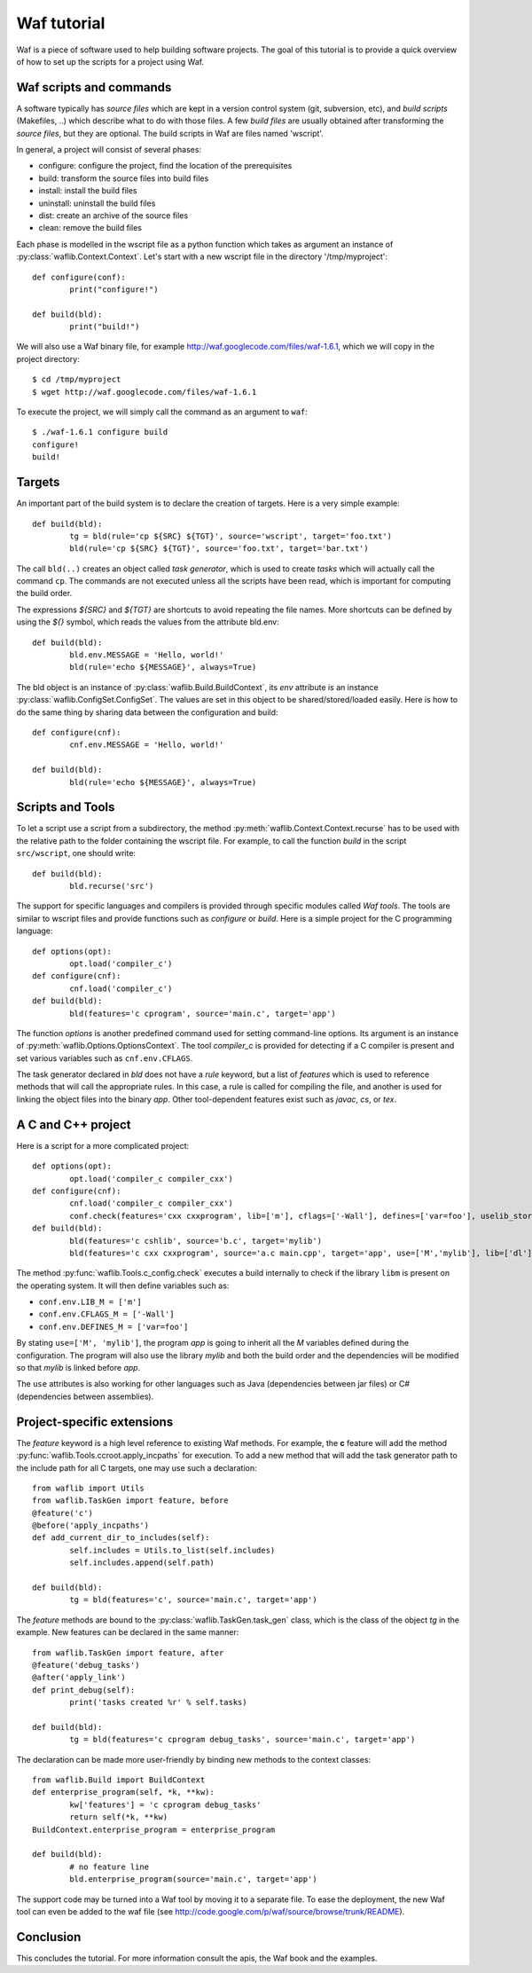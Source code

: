 Waf tutorial
============

Waf is a piece of software used to help building software projects.
The goal of this tutorial is to provide a quick overview of how to set up
the scripts for a project using Waf.

Waf scripts and commands
------------------------

A software typically has *source files* which are kept in a version control system (git, subversion, etc),
and *build scripts* (Makefiles, ..) which describe what to do with those files. A few *build files* are usually
obtained after transforming the *source files*, but they are optional. The build scripts in Waf are files named 'wscript'.

In general, a project will consist of several phases:

* configure: configure the project, find the location of the prerequisites
* build: transform the source files into build files
* install: install the build files
* uninstall: uninstall the build files
* dist: create an archive of the source files
* clean: remove the build files

Each phase is modelled in the wscript file as a python function which takes as argument an instance of :py:class:`waflib.Context.Context`.
Let's start with a new wscript file in the directory '/tmp/myproject'::

	def configure(conf):
		print("configure!")

	def build(bld):
		print("build!")

We will also use a Waf binary file, for example http://waf.googlecode.com/files/waf-1.6.1, which we will copy in the project directory::

	$ cd /tmp/myproject
	$ wget http://waf.googlecode.com/files/waf-1.6.1

To execute the project, we will simply call the command as an argument to ``waf``::

	$ ./waf-1.6.1 configure build
	configure!
	build!

Targets
-------

An important part of the build system is to declare the creation of targets. Here is a very simple example::

	def build(bld):
		tg = bld(rule='cp ${SRC} ${TGT}', source='wscript', target='foo.txt')
		bld(rule='cp ${SRC} ${TGT}', source='foo.txt', target='bar.txt')

The call ``bld(..)`` creates an object called *task generator*, which is used to create *tasks* which will actually
call the command ``cp``. The commands are not executed unless all the scripts have been read, which is important
for computing the build order.

The expressions *${SRC}* and *${TGT}* are shortcuts to avoid repeating the file names. More shortcuts can be defined
by using the *${}* symbol, which reads the values from the attribute bld.env::

	def build(bld):
		bld.env.MESSAGE = 'Hello, world!'
		bld(rule='echo ${MESSAGE}', always=True)

The bld object is an instance of :py:class:`waflib.Build.BuildContext`, its *env* attribute is an instance :py:class:`waflib.ConfigSet.ConfigSet`.
The values are set in this object to be shared/stored/loaded easily. Here is how to do the same thing by sharing data between the configuration and build::

	def configure(cnf):
		cnf.env.MESSAGE = 'Hello, world!'

	def build(bld):
		bld(rule='echo ${MESSAGE}', always=True)

Scripts and Tools
-----------------

To let a script use a script from a subdirectory, the method :py:meth:`waflib.Context.Context.recurse` has to be used with
the relative path to the folder containing the wscript file. For example, to call the function *build* in the script ``src/wscript``,
one should write::

	def build(bld):
		bld.recurse('src')

The support for specific languages and compilers is provided through specific modules called *Waf tools*. The tools are
similar to wscript files and provide functions such as *configure* or *build*. Here is a simple project for the C programming language::

	def options(opt):
		opt.load('compiler_c')
	def configure(cnf):
		cnf.load('compiler_c')
	def build(bld):
		bld(features='c cprogram', source='main.c', target='app')

The function *options* is another predefined command used for setting command-line options. Its argument is an instance of :py:meth:`waflib.Options.OptionsContext`. The tool *compiler_c* is provided for detecting if a C compiler is present and set various variables such as ``cnf.env.CFLAGS``.

The task generator declared in *bld* does not have a *rule* keyword, but a list of *features* which is used to reference methods that will call the appropriate rules. In this case, a rule is called for compiling the file, and another is used for linking the object files into the binary *app*. Other tool-dependent features exist such as *javac*, *cs*, or *tex*.

A C and C++ project
-------------------

Here is a script for a more complicated project::

	def options(opt):
		opt.load('compiler_c compiler_cxx')
	def configure(cnf):
		cnf.load('compiler_c compiler_cxx')
		conf.check(features='cxx cxxprogram', lib=['m'], cflags=['-Wall'], defines=['var=foo'], uselib_store='M')
	def build(bld):
		bld(features='c cshlib', source='b.c', target='mylib')
		bld(features='c cxx cxxprogram', source='a.c main.cpp', target='app', use=['M','mylib'], lib=['dl'])

The method :py:func:`waflib.Tools.c_config.check` executes a build internally to check if the library ``libm`` is present on the operating system.
It will then define variables such as:

* ``conf.env.LIB_M = ['m']``
* ``conf.env.CFLAGS_M = ['-Wall']``
* ``conf.env.DEFINES_M = ['var=foo']``

By stating ``use=['M', 'mylib']``, the program *app* is going to inherit all the *M* variables defined
during the configuration. The program will also use the library *mylib* and both the build order and the dependencies
will be modified so that *mylib* is linked before *app*.

The ``use`` attributes is also working for other languages such as Java (dependencies between jar files) or C# (dependencies between assemblies).

Project-specific extensions
---------------------------

The *feature* keyword is a high level reference to existing Waf methods.
For example, the **c** feature will add the method :py:func:`waflib.Tools.ccroot.apply_incpaths` for execution.
To add a new method that will add the task generator path to the include path for all C targets,
one may use such a declaration::

	from waflib import Utils
	from waflib.TaskGen import feature, before
	@feature('c')
	@before('apply_incpaths')
	def add_current_dir_to_includes(self):
		self.includes = Utils.to_list(self.includes)
		self.includes.append(self.path)

	def build(bld):
		tg = bld(features='c', source='main.c', target='app')

The *feature* methods are bound to the :py:class:`waflib.TaskGen.task_gen` class, which is the class of the
object *tg* in the example. New features can be declared in the same manner::

	from waflib.TaskGen import feature, after
	@feature('debug_tasks')
	@after('apply_link')
	def print_debug(self):
		print('tasks created %r' % self.tasks)

	def build(bld):
		tg = bld(features='c cprogram debug_tasks', source='main.c', target='app')

The declaration can be made more user-friendly by binding new methods to the context classes::

	from waflib.Build import BuildContext
	def enterprise_program(self, *k, **kw):
		kw['features'] = 'c cprogram debug_tasks'
		return self(*k, **kw)
	BuildContext.enterprise_program = enterprise_program

	def build(bld):
		# no feature line
		bld.enterprise_program(source='main.c', target='app')

The support code may be turned into a Waf tool by moving it to a separate file.
To ease the deployment, the new Waf tool can even be added to the waf file (see http://code.google.com/p/waf/source/browse/trunk/README).

Conclusion
----------

This concludes the tutorial. For more information consult the apis, the Waf book and the examples.

